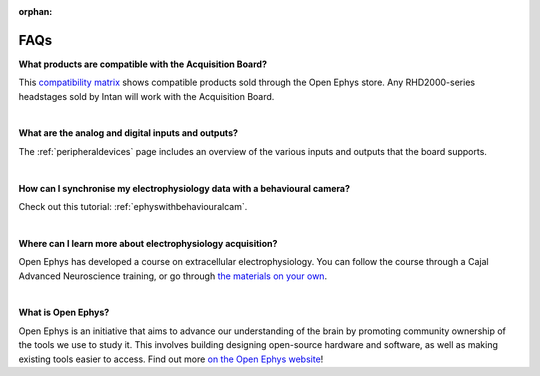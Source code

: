 :orphan:

.. _faq:
.. role:: raw-html-m2r(raw)
   :format: html


FAQs
*****

**What products are compatible with the Acquisition Board?**

This `compatibility matrix <https://open-ephys.org/product-compatibility>`_ shows compatible products sold through the Open Ephys store. Any RHD2000-series headstages sold by Intan will work with the Acquisition Board.

|

**What are the analog and digital inputs and outputs?**

The :ref:`peripheraldevices` page includes an overview of the various inputs and outputs that the board supports.

|

**How can I synchronise my electrophysiology data with a behavioural camera?**

Check out this tutorial: :ref:`ephyswithbehaviouralcam`.

|

**Where can I learn more about electrophysiology acquisition?**

Open Ephys has developed a course on extracellular electrophysiology. You can follow the course through a Cajal Advanced Neuroscience training, or go through `the materials on your own <https://open-ephys.github.io/ephys-course/>`_.

|

**What is Open Ephys?**

Open Ephys is an initiative that aims to advance our understanding of the brain by promoting community ownership of the tools we use to study it. This involves building designing open-source hardware and software, as well as making existing tools easier to access. Find out more `on the Open Ephys website <https://open-ephys.org/about-us-overview>`_!
